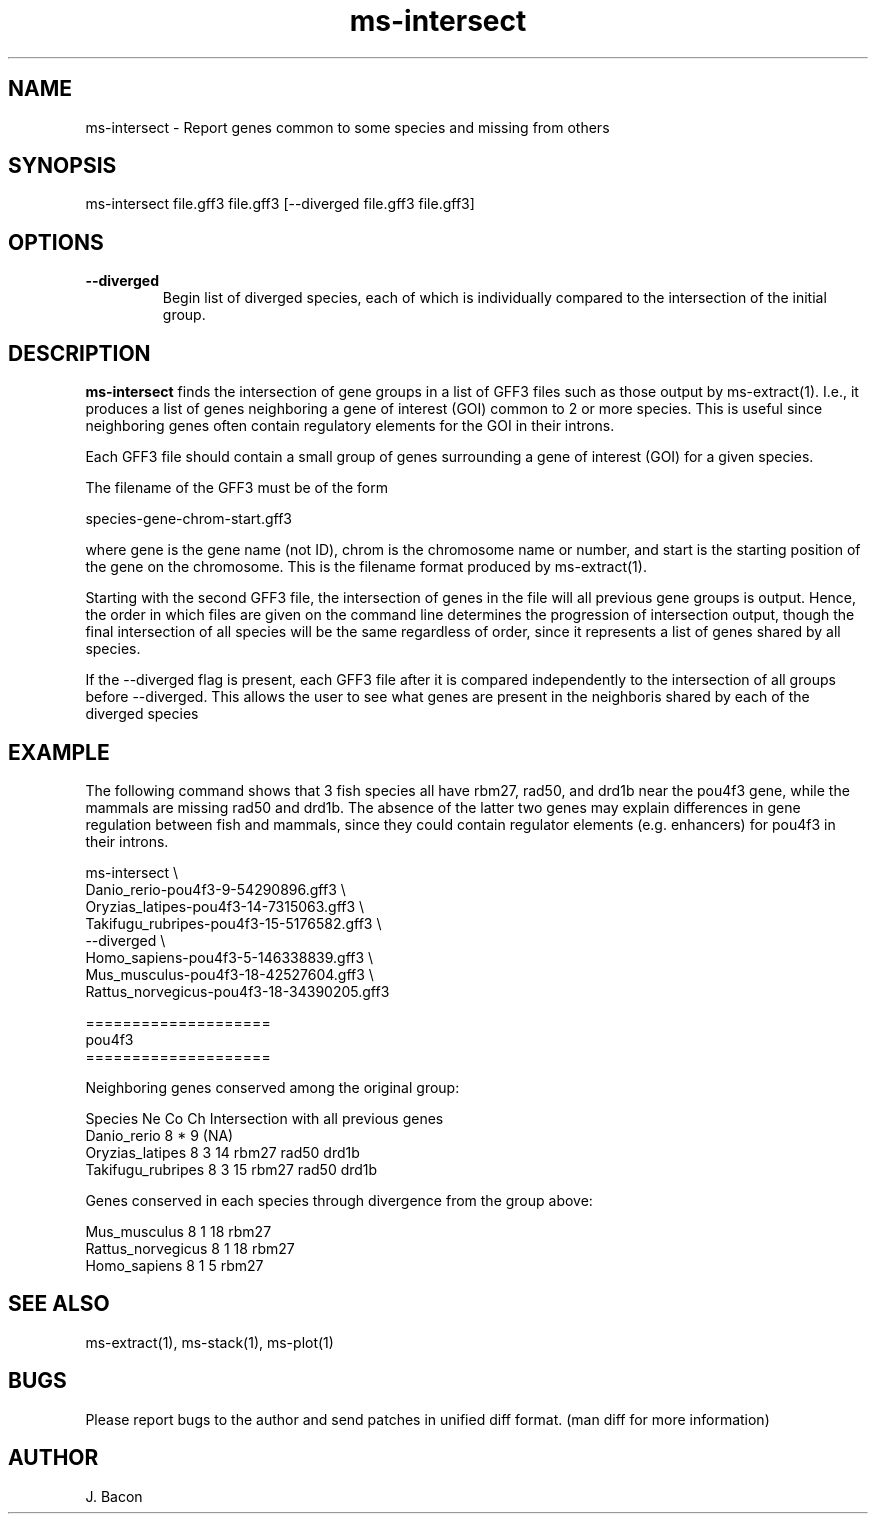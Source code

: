 .TH ms-intersect 1
.SH NAME    \" Section header
.PP

ms-intersect - Report genes common to some species and missing from others

\" Convention:
\" Underline anything that is typed verbatim - commands, etc.
.SH SYNOPSIS
.PP
.nf 
.na 
ms-intersect file.gff3 file.gff3 [--diverged file.gff3 file.gff3]
.ad
.fi

.SH OPTIONS
.TP
\fB--diverged\fR
Begin list of diverged species, each of which is individually compared to
the intersection of the initial group.

\" Optional sections
.SH "DESCRIPTION"
.B ms-intersect
finds the intersection of gene groups in a list of GFF3 files such as those
output by ms-extract(1).  I.e., it produces a list of genes neighboring a
gene of interest (GOI) common to 2 or more species.  This is useful since
neighboring genes often contain regulatory elements for the GOI in their
introns.

Each GFF3 file should contain a small group of genes surrounding a gene
of interest (GOI) for a given species.

The filename of the GFF3 must be of the form

species-gene-chrom-start.gff3

where gene is the gene name (not ID), chrom is the chromosome name or
number, and start is the starting position of the gene on the chromosome.
This is the filename format produced by ms-extract(1).

Starting with the second GFF3 file, the intersection of genes in the file
will all previous gene groups is output.  Hence, the order in which files
are given on the command line determines the progression of intersection
output, though the final intersection of all species will be the same
regardless of order, since it represents a list of genes shared by all
species.

If the --diverged flag is present, each GFF3 file after it is compared
independently to the intersection of all groups before --diverged.  This
allows the user to see what genes are present in the neighboris shared by each of the diverged species

.SH EXAMPLE

The following command shows that 3 fish species all have rbm27, rad50,
and drd1b near the pou4f3 gene, while the mammals are missing rad50 and
drd1b.  The absence of the latter two genes may explain differences in
gene regulation between fish and mammals, since they could contain
regulator elements (e.g. enhancers) for pou4f3 in their introns.

.nf
.na
ms-intersect \\
    Danio_rerio-pou4f3-9-54290896.gff3 \\
    Oryzias_latipes-pou4f3-14-7315063.gff3 \\
    Takifugu_rubripes-pou4f3-15-5176582.gff3 \\
    --diverged \\
    Homo_sapiens-pou4f3-5-146338839.gff3 \\
    Mus_musculus-pou4f3-18-42527604.gff3 \\
    Rattus_norvegicus-pou4f3-18-34390205.gff3

====================
pou4f3
====================

Neighboring genes conserved among the original group:

Species              Ne Co Ch  Intersection with all previous genes
Danio_rerio           8  *  9  (NA)
Oryzias_latipes       8  3 14  rbm27 rad50 drd1b
Takifugu_rubripes     8  3 15  rbm27 rad50 drd1b

Genes conserved in each species through divergence from the group above:

Mus_musculus          8  1 18  rbm27
Rattus_norvegicus     8  1 18  rbm27
Homo_sapiens          8  1  5  rbm27
.ad
.fi

.SH "SEE ALSO"
ms-extract(1), ms-stack(1), ms-plot(1)

.SH BUGS
Please report bugs to the author and send patches in unified diff format.
(man diff for more information)

.SH AUTHOR
.nf
.na
J. Bacon
